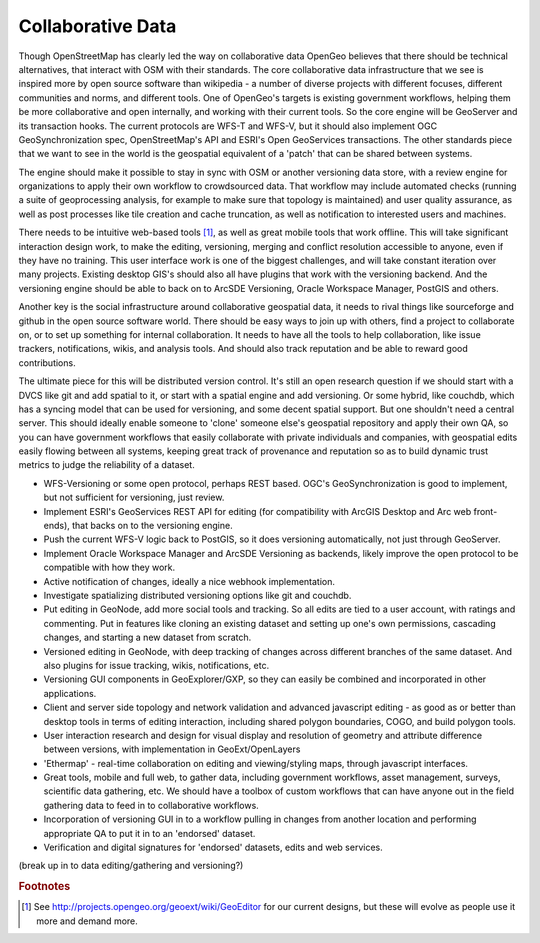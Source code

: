 .. _collaborative_data:

Collaborative Data
~~~~~~~~~~~~~~~~~~

Though OpenStreetMap has clearly led the way on collaborative data OpenGeo believes that there should be technical alternatives, that interact with OSM with their standards.  
The core collaborative data infrastructure that we see is inspired more by open source software than wikipedia - a number of diverse projects with different focuses, different communities and norms, and different tools.  
One of OpenGeo's targets is existing government workflows, helping them be more collaborative and open internally, and working with their current tools.  
So the core engine will be GeoServer and its transaction hooks.  
The current protocols are WFS-T and WFS-V, but it should also implement OGC GeoSynchronization spec, OpenStreetMap's API and ESRI's Open GeoServices transactions.  
The other standards piece that we want to see in the world is the geospatial equivalent of a 'patch' that can be shared between systems.  

The engine should make it possible to stay in sync with OSM or another versioning data store, with a review engine for organizations to apply their own workflow to crowdsourced data.  
That workflow may include automated checks (running a suite of geoprocessing analysis, for example to make sure that topology is maintained) and user quality assurance, as well as post processes like tile creation and cache truncation, as well as notification to interested users and machines.  

There needs to be intuitive web-based tools [#f8]_, as well as great mobile tools that work offline.  
This will take significant interaction design work, to make the editing, versioning, merging and conflict resolution accessible to anyone, even if they have no training.  
This user interface work is one of the biggest challenges, and will take constant iteration over many projects.  
Existing desktop GIS's should also all have plugins that work with the versioning backend.  
And the versioning engine should be able to back on to ArcSDE Versioning, Oracle Workspace Manager, PostGIS and others.  

Another key is the social infrastructure around collaborative geospatial data, it needs to rival things like sourceforge and github in the open source software world.  
There should be easy ways to join up with others, find a project to collaborate on, or to set up something for internal collaboration.  
It needs to have all the tools to help collaboration, like issue trackers, notifications, wikis, and analysis tools.  
And should also track reputation and be able to reward good contributions.

The ultimate piece for this will be distributed version control.  
It's still an open research question if we should start with a DVCS like git and add spatial to it, or start with a spatial engine and add versioning.  
Or some hybrid, like couchdb, which has a syncing model that can be used for versioning, and some decent spatial support.  
But one shouldn't need a central server.  
This should ideally enable someone to 'clone' someone else's geospatial repository and apply their own QA, so you can have government workflows that easily collaborate with private individuals and companies, with geospatial edits easily flowing between all systems, keeping great track of provenance and reputation so as to build dynamic trust metrics to judge the reliability of a dataset.

* WFS-Versioning or some open protocol, perhaps REST based.  OGC's GeoSynchronization is good to implement, but not sufficient for versioning, just review.

* Implement ESRI's GeoServices REST API for editing (for compatibility with ArcGIS Desktop and Arc web front-ends), that backs on to the versioning engine.

* Push the current WFS-V logic back to PostGIS, so it does versioning automatically, not just through GeoServer.

* Implement Oracle Workspace Manager and ArcSDE Versioning as backends, likely improve the open protocol to be compatible with how they work.

* Active notification of changes, ideally a nice webhook implementation.

* Investigate spatializing distributed versioning options like git and couchdb.

* Put editing in GeoNode, add more social tools and tracking.  So all edits are tied to a user account, with ratings and commenting.  Put in features like cloning an existing dataset and setting up one's own permissions, cascading changes, and starting a new dataset from scratch.

* Versioned editing in GeoNode, with deep tracking of changes across different branches of the same dataset.  And also plugins for issue tracking, wikis, notifications, etc.

* Versioning GUI components in GeoExplorer/GXP, so they can easily be combined and incorporated in other applications.  

* Client and server side topology and network validation and advanced javascript editing - as good as or better than desktop tools in terms of editing interaction, including shared polygon boundaries, COGO, and build polygon tools.

* User interaction research and design for visual display and resolution of geometry and attribute difference between versions, with implementation in GeoExt/OpenLayers

* 'Ethermap' - real-time collaboration on editing and viewing/styling maps, through javascript interfaces.

* Great tools, mobile and full web, to gather data, including government workflows, asset management, surveys, scientific data gathering, etc.  We should have a toolbox of custom workflows that can have anyone out in the field gathering data to feed in to collaborative workflows.

* Incorporation of versioning GUI in to a workflow pulling in changes from another location and performing appropriate QA to put it in to an 'endorsed' dataset.

* Verification and digital signatures for 'endorsed' datasets, edits and web services.

(break up in to data editing/gathering and versioning?)

.. rubric:: Footnotes

.. [#f8] See http://projects.opengeo.org/geoext/wiki/GeoEditor for our current designs, but these will evolve as people use it more and demand more.
